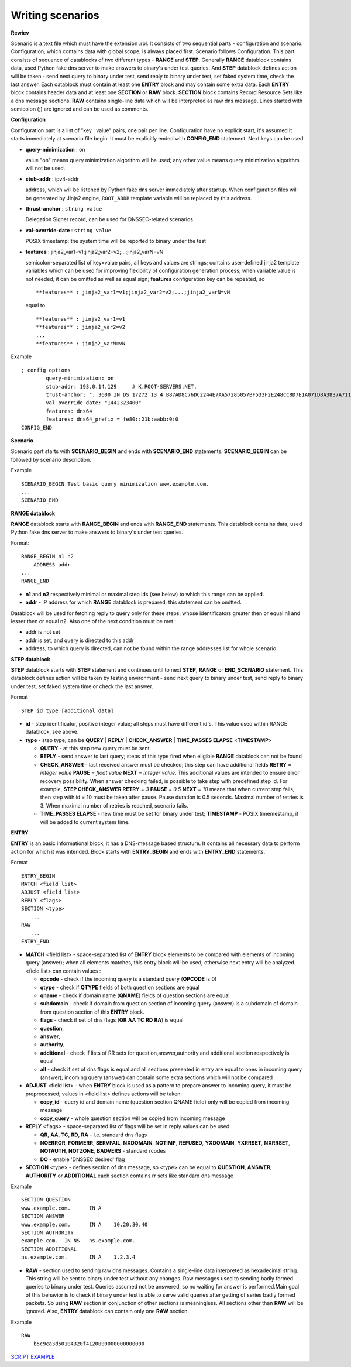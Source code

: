 Writing scenarios
=================



**Rewiev**

Scenario is a text file which must have the extension .rpl.
It consists of two sequential parts - configuration and scenario.
Configuration, which contains data with global scope, is always placed first.
Scenario follows Configuration. This part consists of sequence of datablocks
of two different types - **RANGE** and **STEP**. Generally **RANGE** datablock contains
data, used Python fake dns server to make answers to binary's under test
queries. And **STEP** datablock defines action will be taken - send next query 
to binary under test, send reply to binary under test, set faked system time, 
check the last answer. Each datablock must contain at least one **ENTRY** block 
and may contain some extra data. Each **ENTRY** block contains header data and 
at least one **SECTION** or **RAW** block. **SECTION** block contains Record Resource 
Sets like a dns message sections. **RAW** contains single-line data which will be
interpreted as raw dns message. Lines started with semicolon (;) are ignored 
and can be used as comments.

**Configuration**

Configuration part is a list of "key : value" pairs, one pair per line.
Configuration have no explicit start, it's assumed it starts immediately at
scenario file begin. It must be explicitly ended with **CONFIG_END** statement.
Next keys can be used

- **query-minimization** : on

  value "on" means query minimization algorithm will be used; any other value
  means query minimization algorithm will not be used.
- **stub-addr** : ipv4-addr

  address, which will be listened by Python fake dns server immediately after startup.
  When configuration files will be generated by Jinja2 engine, ``ROOT_ADDR`` template 
  variable will be replaced by this address.
- **thrust-anchor** : ``string value``

  Delegation Signer record, can be used for DNSSEC-related scenarios
- **val-override-date** : ``string value``

  POSIX timestamp; the system time will be reported to binary under the test

- **features** : jinja2_var1=v1;jinja2_var2=v2;...;jinja2_varN=vN

  semicolon-separated list of key=value pairs, all keys and values are strings;
  contains user-defined jinja2 template variables which can be used for improving
  flexibility of configuration generation process; when variable value is not needed,
  it can be omitted as well as equal sign; **features** configuration key can be
  repeated, so

  ::

      **features** : jinja2_var1=v1;jinja2_var2=v2;...;jinja2_varN=vN

  equal to

  ::

      **features** : jinja2_var1=v1
      **features** : jinja2_var2=v2
      ...
      **features** : jinja2_varN=vN


Example
::

    ; config options
	    query-minimization: on
	    stub-addr: 193.0.14.129 	# K.ROOT-SERVERS.NET.
	    trust-anchor: ". 3600 IN DS 17272 13 4 B87AD8C76DC2244E7AA57285057BF533F2E248CC8D7E1A071D8A3837A711A5EA705C4707E6E8911DA653BE1AE019927B"
	    val-override-date: "1442323400"
            features: dns64
            features: dns64_prefix = fe80::21b:aabb:0:0
    CONFIG_END

**Scenario**

Scenario part starts with **SCENARIO_BEGIN** and ends with **SCENARIO_END** statements.
**SCENARIO_BEGIN** can be followed by scenario description.

Example
::

    SCENARIO_BEGIN Test basic query minimization www.example.com.
    ...
    SCENARIO_END

**RANGE datablock**

**RANGE** datablock starts with **RANGE_BEGIN** and ends with **RANGE_END** statements.
This datablock contains data, used Python fake dns server to make answers to 
binary's under test queries. 

Format: 
::

    RANGE_BEGIN n1 n2
        ADDRESS addr
    ...
    RANGE_END

- **n1** and **n2** respectively minimal or maximal step ids (see below) to which this  
  range can be applied. 
- **addr** - IP address for which **RANGE** datablock is prepared; this statement can be omitted.

Datablock will be used for fetching reply to query only for these steps, whose identificators greater then or equal n1 and
lesser then or equal n2. Also one of the next condition must be met : 

- addr is not set
- addr is set, and query is directed to this addr
- address, to which query is directed, can not be found within the range addresses list for whole scenario

**STEP datablock**

**STEP** datablock starts with **STEP** statement and continues until to next **STEP**,
**RANGE** or **END_SCENARIO** statement. This datablock defines action will be taken by 
testing environment - send next query to binary under test, send reply to binary
under test, set faked system time or check the last answer. 

Format
::

   STEP id type [additional data]

- **id** - step identificator, positive integer value; all steps must have 
  different id's. This value used within RANGE datablock, see above.
- **type** - step type; can be **QUERY** | **REPLY** | **CHECK_ANSWER** | **TIME_PASSES ELAPSE** <**TIMESTAMP**>
  
  - **QUERY** - at this step new query must be sent
  - **REPLY** - send answer to last query; steps of this type fired when eligible 
    **RANGE** datablock can not be found
  - **CHECK_ANSWER** - last received answer must be checked; this step can have additional fields **RETRY** = `integer value` **PAUSE** = `float value` **NEXT** = `integer value`. This additional values are intended to ensure error recovery possibility. When answer checking failed, is possible to take    step with predefined step id. For example, **STEP CHECK_ANSWER RETRY** = `3` **PAUSE** = `0.5` **NEXT** = `10` means that when current step fails, then step with id = 10 must be taken after pause. Pause duration is 0.5 seconds. Maximal number of retries is 3. When maximal number of retries is reached, scenario fails.
  - **TIME_PASSES ELAPSE** - new time must be set for binary under test; **TIMESTAMP** - POSIX timemestamp, it will be added to current system time.


**ENTRY**

**ENTRY** is an basic informational block, it has a DNS-message based structure. 
It contains all necessary data to perform action for which it was intended.
Block starts with **ENTRY_BEGIN** and ends with **ENTRY_END** statements.

Format
::

    ENTRY_BEGIN
    MATCH <field list>
    ADJUST <field list>
    REPLY <flags>
    SECTION <type>
       ...
    RAW
       ...
    ENTRY_END

- **MATCH** <field list> - space-separated list of **ENTRY** block elements to be compared
  with elements of incoming query (answer); when all elements matches, this entry 
  block will be used, otherwise next entry will be analyzed.
  <field list> can contain values :
  
  - **opcode**     - check if the incominq query is a standard query (**OPCODE** is 0) 
  - **qtype**      - check if **QTYPE** fields of both question sections are equal
  - **qname**      - check if domain name (**QNAME**) fields of question sections are equal
  - **subdomain**  - check if domain from question section of incoming query (answer) 
    is a subdomain of domain from question section of this **ENTRY** block.
  - **flags**      - check if set of dns flags (**QR** **AA** **TC** **RD** **RA**) is equal
  - **question**,
  - **answer**,
  - **authority**,
  - **additional** - check if lists of RR sets for question,answer,authority and 
    additional section respectively is equal
  - **all**        - check if set of dns flags is equal and all sections presented 
    in entry are equal to ones in incoming query (answer); incoming query 
    (answer) can contain some extra sections which will not be compared
    
- **ADJUST** <field list> - when **ENTRY** block is used as a pattern to prepare answer
  to incoming query, it must be preprocessed; values in <field list> defines
  actions will be taken:

  - **copy_id**    - query id and domain name (question section QNAME field) only 
    will be copied from incoming message
  - **copy_query** - whole question section will be copied from incoming message

- **REPLY** <flags> - space-separated list of flags will be set in reply values
  can be used:

  - **QR**, **AA**, **TC**, **RD**, **RA** - i.e. standard dns flags
  - **NOERROR**, **FORMERR**, **SERVFAIL**, **NXDOMAIN**, **NOTIMP**, **REFUSED**, **YXDOMAIN**, **YXRRSET**, 
    **NXRRSET**, **NOTAUTH**, **NOTZONE**, **BADVERS** - standard rcodes
  - **DO** - enable 'DNSSEC desired' flag
              
- **SECTION** <type> - defines section of dns message, so <type> can be equal to 
  **QUESTION**, **ANSWER**, **AUTHORITY** or **ADDITIONAL** each section contains rr sets like 
  standard dns message

Example
::

  SECTION QUESTION
  www.example.com.	IN A
  SECTION ANSWER
  www.example.com.	IN A	10.20.30.40
  SECTION AUTHORITY
  example.com.	IN NS	ns.example.com.
  SECTION ADDITIONAL
  ns.example.com.	IN A	1.2.3.4

- **RAW** - section used to sending raw dns messages. Contains a single-line data 
  interpreted as hexadecimal string. This string will be sent to binary under 
  test without any changes. Raw messages used to sending badly formed queries
  to binary under test. Queries assumed not be answered, so no waiting for answer
  is performed.Main goal of this behavior is to check if binary under test is 
  able to serve valid queries after getting of series badly formed packets. 
  So using **RAW** section in conjunction of other sections  is meaningless. 
  All sections other than **RAW** will be ignored. Also, **ENTRY** datablock can contain 
  only one **RAW** section.

Example
::

  RAW
      b5c9ca3d50104320f4120000000000000000

`SCRIPT EXAMPLE`_

.. _`SCRIPT EXAMPLE`: https://gitlab.labs.nic.cz/knot/deckard/blob/master/SCENARIO_EXAMPLE.rst

